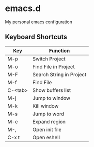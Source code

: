 * emacs.d

  [[./img/screenshot1.png]]

My personal emacs configuration

** Keyboard Shortcuts

   | Key       | Function                 |
   |-----------+--------------------------|
   | M-p     | Switch Project           |
   | M-o     | Find File in Project     |
   | M-F     | Search String in Project |
   | M-f     | Find File                |
   | C-<tab> | Show buffers list        |
   | M-j     | Jump to window           |
   | M-k     | Kill window              |
   | M-s     | Jump to word             |
   | M-e     | Expand region            |
   | M-,    | Open init file           |
   | C-x t | Open eshell              |
